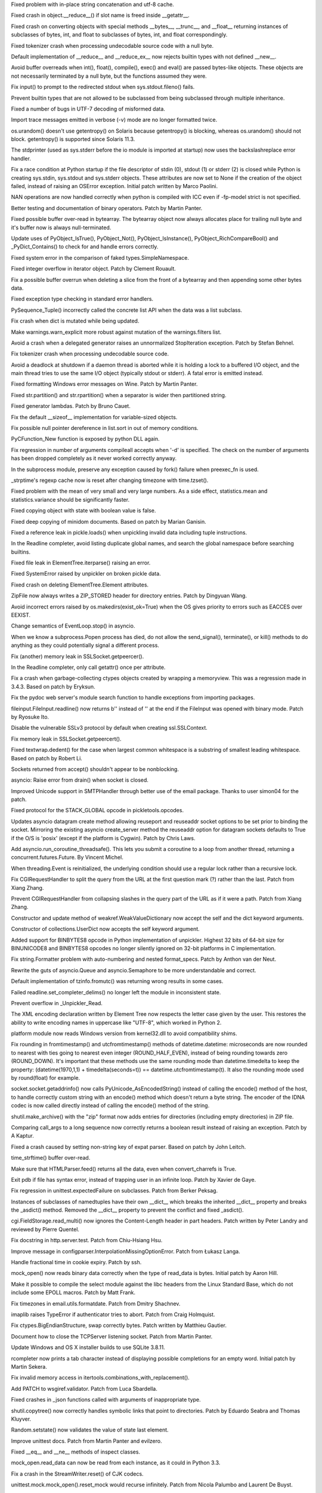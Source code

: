 .. bpo: 25709
.. date: 9969
.. nonce: WwGm2k
.. release date: 2015/12/06
.. section: Core and Builtins

Fixed problem with in-place string concatenation and utf-8 cache.

..

.. bpo: 24097
.. date: 9968
.. nonce: Vt4E-i
.. section: Core and Builtins

Fixed crash in object.__reduce__() if slot name is freed inside __getattr__.

..

.. bpo: 24731
.. date: 9967
.. nonce: h9-hnz
.. section: Core and Builtins

Fixed crash on converting objects with special methods __bytes__, __trunc__,
and __float__ returning instances of subclasses of bytes, int, and float to
subclasses of bytes, int, and float correspondingly.

..

.. bpo: 25388
.. date: 9966
.. nonce: zm3uuQ
.. section: Core and Builtins

Fixed tokenizer crash when processing undecodable source code with a null
byte.

..

.. bpo: 22995
.. date: 9965
.. nonce: 90kpuP
.. section: Core and Builtins

Default implementation of __reduce__ and __reduce_ex__ now rejects builtin
types with not defined __new__.

..

.. bpo: 24802
.. date: 9964
.. nonce: Qie066
.. section: Core and Builtins

Avoid buffer overreads when int(), float(), compile(), exec() and eval() are
passed bytes-like objects.  These objects are not necessarily terminated by
a null byte, but the functions assumed they were.

..

.. bpo: 24402
.. date: 9963
.. nonce: MAgi3X
.. section: Core and Builtins

Fix input() to prompt to the redirected stdout when sys.stdout.fileno()
fails.

..

.. bpo: 24806
.. date: 9962
.. nonce: Nb0znT
.. section: Core and Builtins

Prevent builtin types that are not allowed to be subclassed from being
subclassed through multiple inheritance.

..

.. bpo: 24848
.. date: 9961
.. nonce: HlUSuy
.. section: Core and Builtins

Fixed a number of bugs in UTF-7 decoding of misformed data.

..

.. bpo: 25280
.. date: 9960
.. nonce: ivTMwd
.. section: Core and Builtins

Import trace messages emitted in verbose (-v) mode are no longer formatted
twice.

..

.. bpo: 25003
.. date: 9959
.. nonce: -bdxOl
.. section: Core and Builtins

os.urandom() doesn't use getentropy() on Solaris because getentropy() is
blocking, whereas os.urandom() should not block. getentropy() is supported
since Solaris 11.3.

..

.. bpo: 25182
.. date: 9958
.. nonce: gBDq-T
.. section: Core and Builtins

The stdprinter (used as sys.stderr before the io module is imported at
startup) now uses the backslashreplace error handler.

..

.. bpo: 24891
.. date: 9957
.. nonce: ddVmHS
.. section: Core and Builtins

Fix a race condition at Python startup if the file descriptor of stdin (0),
stdout (1) or stderr (2) is closed while Python is creating sys.stdin,
sys.stdout and sys.stderr objects. These attributes are now set to None if
the creation of the object failed, instead of raising an OSError exception.
Initial patch written by Marco Paolini.

..

.. bpo: 21167
.. date: 9956
.. nonce: uom-Dq
.. section: Core and Builtins

NAN operations are now handled correctly when python is compiled with ICC
even if -fp-model strict is not specified.

..

.. bpo: 4395
.. date: 9955
.. nonce: JpT0k7
.. section: Core and Builtins

Better testing and documentation of binary operators. Patch by Martin
Panter.

..

.. bpo: 24467
.. date: 9954
.. nonce: BAJ80-
.. section: Core and Builtins

Fixed possible buffer over-read in bytearray. The bytearray object now
always allocates place for trailing null byte and it's buffer now is always
null-terminated.

..

.. bpo: 24115
.. date: 9953
.. nonce: y9e_MO
.. section: Core and Builtins

Update uses of PyObject_IsTrue(), PyObject_Not(), PyObject_IsInstance(),
PyObject_RichCompareBool() and _PyDict_Contains() to check for and handle
errors correctly.

..

.. bpo: 24257
.. date: 9952
.. nonce: UBxshR
.. section: Core and Builtins

Fixed system error in the comparison of faked types.SimpleNamespace.

..

.. bpo: 22939
.. date: 9951
.. nonce: DWA9ls
.. section: Core and Builtins

Fixed integer overflow in iterator object.  Patch by Clement Rouault.

..

.. bpo: 23985
.. date: 9950
.. nonce: eezPxO
.. section: Core and Builtins

Fix a possible buffer overrun when deleting a slice from the front of a
bytearray and then appending some other bytes data.

..

.. bpo: 24102
.. date: 9949
.. nonce: 9T6h3m
.. section: Core and Builtins

Fixed exception type checking in standard error handlers.

..

.. bpo: 23757
.. date: 9948
.. nonce: Q9kwY_
.. section: Core and Builtins

PySequence_Tuple() incorrectly called the concrete list API when the data
was a list subclass.

..

.. bpo: 24407
.. date: 9947
.. nonce: GmCBB3
.. section: Core and Builtins

Fix crash when dict is mutated while being updated.

..

.. bpo: 24096
.. date: 9946
.. nonce: a_Rap7
.. section: Core and Builtins

Make warnings.warn_explicit more robust against mutation of the
warnings.filters list.

..

.. bpo: 23996
.. date: 9945
.. nonce: znqcT8
.. section: Core and Builtins

Avoid a crash when a delegated generator raises an unnormalized
StopIteration exception.  Patch by Stefan Behnel.

..

.. bpo: 24022
.. date: 9944
.. nonce: 1l8YBm
.. section: Core and Builtins

Fix tokenizer crash when processing undecodable source code.

..

.. bpo: 23309
.. date: 9943
.. nonce: Wfnsnz
.. section: Core and Builtins

Avoid a deadlock at shutdown if a daemon thread is aborted while it is
holding a lock to a buffered I/O object, and the main thread tries to use
the same I/O object (typically stdout or stderr).  A fatal error is emitted
instead.

..

.. bpo: 22977
.. date: 9942
.. nonce: hutEse
.. section: Core and Builtins

Fixed formatting Windows error messages on Wine. Patch by Martin Panter.

..

.. bpo: 23803
.. date: 9941
.. nonce: xFvKSx
.. section: Core and Builtins

Fixed str.partition() and str.rpartition() when a separator is wider then
partitioned string.

..

.. bpo: 23192
.. date: 9940
.. nonce: QKqdow
.. section: Core and Builtins

Fixed generator lambdas.  Patch by Bruno Cauet.

..

.. bpo: 23629
.. date: 9939
.. nonce: r9Mt2C
.. section: Core and Builtins

Fix the default __sizeof__ implementation for variable-sized objects.

..

.. bpo: 24044
.. date: 9938
.. nonce: H7vb6-
.. section: Core and Builtins

Fix possible null pointer dereference in list.sort in out of memory
conditions.

..

.. bpo: 21354
.. date: 9937
.. nonce: ZZTe1E
.. section: Core and Builtins

PyCFunction_New function is exposed by python DLL again.

..

.. bpo: 24903
.. date: 9936
.. nonce: 3LBdzb
.. section: Library

Fix regression in number of arguments compileall accepts when '-d' is
specified.  The check on the number of arguments has been dropped completely
as it never worked correctly anyway.

..

.. bpo: 25764
.. date: 9935
.. nonce: 7WWG07
.. section: Library

In the subprocess module, preserve any exception caused by fork() failure
when preexec_fn is used.

..

.. bpo: 6478
.. date: 9934
.. nonce: -Bi9Hb
.. section: Library

_strptime's regexp cache now is reset after changing timezone with
time.tzset().

..

.. bpo: 25177
.. date: 9933
.. nonce: aNR4Ha
.. section: Library

Fixed problem with the mean of very small and very large numbers. As a side
effect, statistics.mean and statistics.variance should be significantly
faster.

..

.. bpo: 25718
.. date: 9932
.. nonce: D9mHZF
.. section: Library

Fixed copying object with state with boolean value is false.

..

.. bpo: 10131
.. date: 9931
.. nonce: a7tptz
.. section: Library

Fixed deep copying of minidom documents.  Based on patch by Marian Ganisin.

..

.. bpo: 25725
.. date: 9930
.. nonce: XIKv3R
.. section: Library

Fixed a reference leak in pickle.loads() when unpickling invalid data
including tuple instructions.

..

.. bpo: 25663
.. date: 9929
.. nonce: Ofwfqa
.. section: Library

In the Readline completer, avoid listing duplicate global names, and search
the global namespace before searching builtins.

..

.. bpo: 25688
.. date: 9928
.. nonce: 8P1HOv
.. section: Library

Fixed file leak in ElementTree.iterparse() raising an error.

..

.. bpo: 23914
.. date: 9927
.. nonce: 1sEz4J
.. section: Library

Fixed SystemError raised by unpickler on broken pickle data.

..

.. bpo: 25691
.. date: 9926
.. nonce: ZEaapY
.. section: Library

Fixed crash on deleting ElementTree.Element attributes.

..

.. bpo: 25624
.. date: 9925
.. nonce: ed-fM0
.. section: Library

ZipFile now always writes a ZIP_STORED header for directory entries.  Patch
by Dingyuan Wang.

..

.. bpo: 25583
.. date: 9924
.. nonce: Gk-cim
.. section: Library

Avoid incorrect errors raised by os.makedirs(exist_ok=True) when the OS
gives priority to errors such as EACCES over EEXIST.

..

.. bpo: 25593
.. date: 9923
.. nonce: 56uegI
.. section: Library

Change semantics of EventLoop.stop() in asyncio.

..

.. bpo: 6973
.. date: 9922
.. nonce: nl5cHt
.. section: Library

When we know a subprocess.Popen process has died, do not allow the
send_signal(), terminate(), or kill() methods to do anything as they could
potentially signal a different process.

..

.. bpo: 25578
.. date: 9921
.. nonce: G6S-ft
.. section: Library

Fix (another) memory leak in SSLSocket.getpeercer().

..

.. bpo: 25590
.. date: 9920
.. nonce: aCt-yW
.. section: Library

In the Readline completer, only call getattr() once per attribute.

..

.. bpo: 25498
.. date: 9919
.. nonce: 75n0LF
.. section: Library

Fix a crash when garbage-collecting ctypes objects created by wrapping a
memoryview.  This was a regression made in 3.4.3.  Based on patch by
Eryksun.

..

.. bpo: 18010
.. date: 9918
.. nonce: Azyf1C
.. section: Library

Fix the pydoc web server's module search function to handle exceptions from
importing packages.

..

.. bpo: 25510
.. date: 9917
.. nonce: 79g7LA
.. section: Library

fileinput.FileInput.readline() now returns b'' instead of '' at the end if
the FileInput was opened with binary mode. Patch by Ryosuke Ito.

..

.. bpo: 25530
.. date: 9916
.. nonce: hDFkwu
.. section: Library

Disable the vulnerable SSLv3 protocol by default when creating
ssl.SSLContext.

..

.. bpo: 25569
.. date: 9915
.. nonce: CfvQjK
.. section: Library

Fix memory leak in SSLSocket.getpeercert().

..

.. bpo: 21827
.. date: 9914
.. nonce: k2oreR
.. section: Library

Fixed textwrap.dedent() for the case when largest common whitespace is a
substring of smallest leading whitespace. Based on patch by Robert Li.

..

.. bpo: 25471
.. date: 9913
.. nonce: T0A02M
.. section: Library

Sockets returned from accept() shouldn't appear to be nonblocking.

..

.. bpo: 25441
.. date: 9912
.. nonce: d7zph6
.. section: Library

asyncio: Raise error from drain() when socket is closed.

..

.. bpo: 25411
.. date: 9911
.. nonce: qsJTCb
.. section: Library

Improved Unicode support in SMTPHandler through better use of the email
package. Thanks to user simon04 for the patch.

..

.. bpo: 25380
.. date: 9910
.. nonce: sKZ6-I
.. section: Library

Fixed protocol for the STACK_GLOBAL opcode in pickletools.opcodes.

..

.. bpo: 23972
.. date: 9909
.. nonce: s2g30g
.. section: Library

Updates asyncio datagram create method allowing reuseport and reuseaddr
socket options to be set prior to binding the socket. Mirroring the existing
asyncio create_server method the reuseaddr option for datagram sockets
defaults to True if the O/S is 'posix' (except if the platform is Cygwin).
Patch by Chris Laws.

..

.. bpo: 25304
.. date: 9908
.. nonce: CsmLyI
.. section: Library

Add asyncio.run_coroutine_threadsafe().  This lets you submit a coroutine to
a loop from another thread, returning a concurrent.futures.Future.  By
Vincent Michel.

..

.. bpo: 25319
.. date: 9907
.. nonce: iyuglv
.. section: Library

When threading.Event is reinitialized, the underlying condition should use a
regular lock rather than a recursive lock.

..

.. bpo: 25232
.. date: 9906
.. nonce: KhKjCE
.. section: Library

Fix CGIRequestHandler to split the query from the URL at the first question
mark (?) rather than the last. Patch from Xiang Zhang.

..

.. bpo: 24657
.. date: 9905
.. nonce: h2Ag7y
.. section: Library

Prevent CGIRequestHandler from collapsing slashes in the query part of the
URL as if it were a path. Patch from Xiang Zhang.

..

.. bpo: 22958
.. date: 9904
.. nonce: Ebu7Gl
.. section: Library

Constructor and update method of weakref.WeakValueDictionary now accept the
self and the dict keyword arguments.

..

.. bpo: 22609
.. date: 9903
.. nonce: fV7hdV
.. section: Library

Constructor of collections.UserDict now accepts the self keyword argument.

..

.. bpo: 25262
.. date: 9902
.. nonce: pQS5cB
.. section: Library

Added support for BINBYTES8 opcode in Python implementation of unpickler.
Highest 32 bits of 64-bit size for BINUNICODE8 and BINBYTES8 opcodes no
longer silently ignored on 32-bit platforms in C implementation.

..

.. bpo: 25034
.. date: 9901
.. nonce: eGvOIb
.. section: Library

Fix string.Formatter problem with auto-numbering and nested format_specs.
Patch by Anthon van der Neut.

..

.. bpo: 25233
.. date: 9900
.. nonce: EdZV9x
.. section: Library

Rewrite the guts of asyncio.Queue and asyncio.Semaphore to be more
understandable and correct.

..

.. bpo: 23600
.. date: 9899
.. nonce: 7J_RD5
.. section: Library

Default implementation of tzinfo.fromutc() was returning wrong results in
some cases.

..

.. bpo: 25203
.. date: 9898
.. nonce: IgDEbt
.. section: Library

Failed readline.set_completer_delims() no longer left the module in
inconsistent state.

..

.. bpo: 0
.. date: 9897
.. nonce: ww9QSm
.. section: Library

Prevent overflow in _Unpickler_Read.

..

.. bpo: 25047
.. date: 9896
.. nonce: kc8tqx
.. section: Library

The XML encoding declaration written by Element Tree now respects the letter
case given by the user. This restores the ability to write encoding names in
uppercase like "UTF-8", which worked in Python 2.

..

.. bpo: 19143
.. date: 9895
.. nonce: 76SBSO
.. section: Library

platform module now reads Windows version from kernel32.dll to avoid
compatibility shims.

..

.. bpo: 23517
.. date: 9894
.. nonce: T1dqBS
.. section: Library

Fix rounding in fromtimestamp() and utcfromtimestamp() methods of
datetime.datetime: microseconds are now rounded to nearest with ties going
to nearest even integer (ROUND_HALF_EVEN), instead of being rounding towards
zero (ROUND_DOWN). It's important that these methods use the same rounding
mode than datetime.timedelta to keep the property: (datetime(1970,1,1) +
timedelta(seconds=t)) == datetime.utcfromtimestamp(t). It also the rounding
mode used by round(float) for example.

..

.. bpo: 24684
.. date: 9893
.. nonce: t4T77O
.. section: Library

socket.socket.getaddrinfo() now calls PyUnicode_AsEncodedString() instead of
calling the encode() method of the host, to handle correctly custom string
with an encode() method which doesn't return a byte string. The encoder of
the IDNA codec is now called directly instead of calling the encode() method
of the string.

..

.. bpo: 24982
.. date: 9892
.. nonce: sGMMAR
.. section: Library

shutil.make_archive() with the "zip" format now adds entries for directories
(including empty directories) in ZIP file.

..

.. bpo: 24857
.. date: 9891
.. nonce: PpJWZ9
.. section: Library

Comparing call_args to a long sequence now correctly returns a boolean
result instead of raising an exception.  Patch by A Kaptur.

..

.. bpo: 25019
.. date: 9890
.. nonce: JQJlOZ
.. section: Library

Fixed a crash caused by setting non-string key of expat parser. Based on
patch by John Leitch.

..

.. bpo: 24917
.. date: 9889
.. nonce: xaQocz
.. section: Library

time_strftime() buffer over-read.

..

.. bpo: 23144
.. date: 9888
.. nonce: cLf67X
.. section: Library

Make sure that HTMLParser.feed() returns all the data, even when
convert_charrefs is True.

..

.. bpo: 16180
.. date: 9887
.. nonce: 6IUcNS
.. section: Library

Exit pdb if file has syntax error, instead of trapping user in an infinite
loop.  Patch by Xavier de Gaye.

..

.. bpo: 21112
.. date: 9886
.. nonce: vSFU1r
.. section: Library

Fix regression in unittest.expectedFailure on subclasses. Patch from Berker
Peksag.

..

.. bpo: 24931
.. date: 9885
.. nonce: 4vKoWJ
.. section: Library

Instances of subclasses of namedtuples have their own __dict__ which breaks
the inherited __dict__ property and breaks the _asdict() method. Removed the
__dict__ property to prevent the conflict and fixed _asdict().

..

.. bpo: 24764
.. date: 9884
.. nonce: QwFZ2S
.. section: Library

cgi.FieldStorage.read_multi() now ignores the Content-Length header in part
headers. Patch written by Peter Landry and reviewed by Pierre Quentel.

..

.. bpo: 24774
.. date: 9883
.. nonce: xLbskG
.. section: Library

Fix docstring in http.server.test. Patch from Chiu-Hsiang Hsu.

..

.. bpo: 21159
.. date: 9882
.. nonce: ochL5W
.. section: Library

Improve message in configparser.InterpolationMissingOptionError. Patch from
Łukasz Langa.

..

.. bpo: 23888
.. date: 9881
.. nonce: 7gw4oO
.. section: Library

Handle fractional time in cookie expiry. Patch by ssh.

..

.. bpo: 23004
.. date: 9880
.. nonce: xswcPm
.. section: Library

mock_open() now reads binary data correctly when the type of read_data is
bytes.  Initial patch by Aaron Hill.

..

.. bpo: 23652
.. date: 9879
.. nonce: DKQ_7t
.. section: Library

Make it possible to compile the select module against the libc headers from
the Linux Standard Base, which do not include some EPOLL macros.  Patch by
Matt Frank.

..

.. bpo: 22932
.. date: 9878
.. nonce: mPclSJ
.. section: Library

Fix timezones in email.utils.formatdate. Patch from Dmitry Shachnev.

..

.. bpo: 23779
.. date: 9877
.. nonce: ET4JJP
.. section: Library

imaplib raises TypeError if authenticator tries to abort. Patch from Craig
Holmquist.

..

.. bpo: 23319
.. date: 9876
.. nonce: FXyUH-
.. section: Library

Fix ctypes.BigEndianStructure, swap correctly bytes. Patch written by
Matthieu Gautier.

..

.. bpo: 23254
.. date: 9875
.. nonce: zNiy1X
.. section: Library

Document how to close the TCPServer listening socket. Patch from Martin
Panter.

..

.. bpo: 19450
.. date: 9874
.. nonce: VG7T-L
.. section: Library

Update Windows and OS X installer builds to use SQLite 3.8.11.

..

.. bpo: 23441
.. date: 9873
.. nonce: JXt2Yt
.. section: Library

rcompleter now prints a tab character instead of displaying possible
completions for an empty word.  Initial patch by Martin Sekera.

..

.. bpo: 24735
.. date: 9872
.. nonce: tGudHm
.. section: Library

Fix invalid memory access in itertools.combinations_with_replacement().

..

.. bpo: 17527
.. date: 9871
.. nonce: ve9fyw
.. section: Library

Add PATCH to wsgiref.validator. Patch from Luca Sbardella.

..

.. bpo: 24683
.. date: 9870
.. nonce: aJdWEv
.. section: Library

Fixed crashes in _json functions called with arguments of inappropriate
type.

..

.. bpo: 21697
.. date: 9869
.. nonce: jpATha
.. section: Library

shutil.copytree() now correctly handles symbolic links that point to
directories.  Patch by Eduardo Seabra and Thomas Kluyver.

..

.. bpo: 24620
.. date: 9868
.. nonce: rrnxB-
.. section: Library

Random.setstate() now validates the value of state last element.

..

.. bpo: 22153
.. date: 9867
.. nonce: 6n6yld
.. section: Library

Improve unittest docs. Patch from Martin Panter and evilzero.

..

.. bpo: 24206
.. date: 9866
.. nonce: ffkVHH
.. section: Library

Fixed __eq__ and __ne__ methods of inspect classes.

..

.. bpo: 21750
.. date: 9865
.. nonce: _Ycvgi
.. section: Library

mock_open.read_data can now be read from each instance, as it could in
Python 3.3.

..

.. bpo: 23247
.. date: 9864
.. nonce: nN-K74
.. section: Library

Fix a crash in the StreamWriter.reset() of CJK codecs.

..

.. bpo: 18622
.. date: 9863
.. nonce: i6nCCW
.. section: Library

unittest.mock.mock_open().reset_mock would recurse infinitely. Patch from
Nicola Palumbo and Laurent De Buyst.

..

.. bpo: 24608
.. date: 9862
.. nonce: 0TndL0
.. section: Library

chunk.Chunk.read() now always returns bytes, not str.

..

.. bpo: 18684
.. date: 9861
.. nonce: S2es0F
.. section: Library

Fixed reading out of the buffer in the re module.

..

.. bpo: 24259
.. date: 9860
.. nonce: vMAi1A
.. section: Library

tarfile now raises a ReadError if an archive is truncated inside a data
segment.

..

.. bpo: 24552
.. date: 9859
.. nonce: VTO6sf
.. section: Library

Fix use after free in an error case of the _pickle module.

..

.. bpo: 24514
.. date: 9858
.. nonce: _xRb2r
.. section: Library

tarfile now tolerates number fields consisting of only whitespace.

..

.. bpo: 19176
.. date: 9857
.. nonce: 8V6nOK
.. section: Library

Fixed doctype() related bugs in C implementation of ElementTree. A
deprecation warning no longer issued by XMLParser subclass with default
doctype() method.  Direct call of doctype() now issues a warning.  Parser's
doctype() now is not called if target's doctype() is called.  Based on patch
by Martin Panter.

..

.. bpo: 20387
.. date: 9856
.. nonce: aAbWbQ
.. section: Library

Restore semantic round-trip correctness in tokenize/untokenize for tab-
indented blocks.

..

.. bpo: 24456
.. date: 9855
.. nonce: yYSd2u
.. section: Library

Fixed possible buffer over-read in adpcm2lin() and lin2adpcm() functions of
the audioop module.

..

.. bpo: 24336
.. date: 9854
.. nonce: 4a5y1m
.. section: Library

The contextmanager decorator now works with functions with keyword arguments
called "func" and "self".  Patch by Martin Panter.

..

.. bpo: 24489
.. date: 9853
.. nonce: GJnMcW
.. section: Library

ensure a previously set C errno doesn't disturb cmath.polar().

..

.. bpo: 5633
.. date: 9852
.. nonce: JNzKZq
.. section: Library

Fixed timeit when the statement is a string and the setup is not.

..

.. bpo: 24326
.. date: 9851
.. nonce: 4t_6Gy
.. section: Library

Fixed audioop.ratecv() with non-default weightB argument. Original patch by
David Moore.

..

.. bpo: 23840
.. date: 9850
.. nonce: mtSbqO
.. section: Library

tokenize.open() now closes the temporary binary file on error to fix a
resource warning.

..

.. bpo: 24257
.. date: 9849
.. nonce: L_efq0
.. section: Library

Fixed segmentation fault in sqlite3.Row constructor with faked cursor type.

..

.. bpo: 22107
.. date: 9848
.. nonce: 2F8k4W
.. section: Library

tempfile.gettempdir() and tempfile.mkdtemp() now try again when a directory
with the chosen name already exists on Windows as well as on Unix.
tempfile.mkstemp() now fails early if parent directory is not valid (not
exists or is a file) on Windows.

..

.. bpo: 6598
.. date: 9847
.. nonce: JdZNDt
.. section: Library

Increased time precision and random number range in email.utils.make_msgid()
to strengthen the uniqueness of the message ID.

..

.. bpo: 24091
.. date: 9846
.. nonce: Jw0-wj
.. section: Library

Fixed various crashes in corner cases in C implementation of ElementTree.

..

.. bpo: 21931
.. date: 9845
.. nonce: t6lGxY
.. section: Library

msilib.FCICreate() now raises TypeError in the case of a bad argument
instead of a ValueError with a bogus FCI error number. Patch by Jeffrey
Armstrong.

..

.. bpo: 23796
.. date: 9844
.. nonce: JJmUnc
.. section: Library

peek and read1 methods of BufferedReader now raise ValueError if they called
on a closed object. Patch by John Hergenroeder.

..

.. bpo: 24521
.. date: 9843
.. nonce: bn4U-y
.. section: Library

Fix possible integer overflows in the pickle module.

..

.. bpo: 22931
.. date: 9842
.. nonce: 4CuWYD
.. section: Library

Allow '[' and ']' in cookie values.

..

.. bpo: 20274
.. date: 9841
.. nonce: hBst4M
.. section: Library

Remove ignored and erroneous "kwargs" parameters from three METH_VARARGS
methods on _sqlite.Connection.

..

.. bpo: 24094
.. date: 9840
.. nonce: 7T-u7k
.. section: Library

Fix possible crash in json.encode with poorly behaved dict subclasses.

..

.. bpo: 0
.. date: 9839
.. nonce: oVpSpG
.. section: Library

Asyncio issue 222 / PR 231 (Victor Stinner) -- fix @coroutine functions
without __name__.

..

.. bpo: 9246
.. date: 9838
.. nonce: oM-Ikk
.. section: Library

On POSIX, os.getcwd() now supports paths longer than 1025 bytes. Patch
written by William Orr.

..

.. bpo: 0
.. date: 9837
.. nonce: fgX8Qe
.. section: Library

The keywords attribute of functools.partial is now always a dictionary.

..

.. bpo: 24099
.. date: 9836
.. nonce: eLk6AB
.. section: Library

Fix free-after-use bug in heapq's siftup and siftdown functions. (See also:
bpo-24100, bpo-24101)

..

.. bpo: 0
.. date: 9835
.. nonce: OuI94b
.. section: Library

Backport collections.deque fixes from Python 3.5.  Prevents reentrant
badness during deletion by deferring the decref until the container has been
restored to a consistent state.

..

.. bpo: 23008
.. date: 9834
.. nonce: OZFCd-
.. section: Library

Fixed resolving attributes with boolean value is False in pydoc.

..

.. bpo: 0
.. date: 9833
.. nonce: qpVFD6
.. section: Library

Fix asyncio issue 235: LifoQueue and PriorityQueue's put didn't increment
unfinished tasks (this bug was introduced in 3.4.3 when JoinableQueue was
merged with Queue).

..

.. bpo: 23908
.. date: 9832
.. nonce: jIfoyT
.. section: Library

os functions now reject paths with embedded null character on Windows
instead of silently truncate them.

..

.. bpo: 23728
.. date: 9831
.. nonce: YBmQmV
.. section: Library

binascii.crc_hqx() could return an integer outside of the range 0-0xffff for
empty data.

..

.. bpo: 23811
.. date: 9830
.. nonce: B6tzf9
.. section: Library

Add missing newline to the PyCompileError error message. Patch by Alex
Shkop.

..

.. bpo: 17898
.. date: 9829
.. nonce: EsbCnX
.. section: Library

Fix exception in gettext.py when parsing certain plural forms.

..

.. bpo: 22982
.. date: 9828
.. nonce: xYmG62
.. section: Library

Improve BOM handling when seeking to multiple positions of a writable text
file.

..

.. bpo: 23865
.. date: 9827
.. nonce: PtSLgU
.. section: Library

close() methods in multiple modules now are idempotent and more robust at
shutdown. If they need to release multiple resources, all are released even
if errors occur.

..

.. bpo: 23881
.. date: 9826
.. nonce: yZjl4b
.. section: Library

urllib.request.ftpwrapper constructor now closes the socket if the FTP
connection failed to fix a ResourceWarning.

..

.. bpo: 23400
.. date: 9825
.. nonce: JSh9Z3
.. section: Library

Raise same exception on both Python 2 and 3 if sem_open is not available.
Patch by Davin Potts.

..

.. bpo: 15133
.. date: 9824
.. nonce: C0QfV8
.. section: Library

_tkinter.tkapp.getboolean() now supports Tcl_Obj and always returns bool.
tkinter.BooleanVar now validates input values (accepted bool, int, str, and
Tcl_Obj).  tkinter.BooleanVar.get() now always returns bool.

..

.. bpo: 23338
.. date: 9823
.. nonce: ZYMGN1
.. section: Library

Fixed formatting ctypes error messages on Cygwin. Patch by Makoto Kato.

..

.. bpo: 16840
.. date: 9822
.. nonce: kKIhPm
.. section: Library

Tkinter now supports 64-bit integers added in Tcl 8.4 and arbitrary
precision integers added in Tcl 8.5.

..

.. bpo: 23834
.. date: 9821
.. nonce: fX3TF4
.. section: Library

Fix socket.sendto(), use the C Py_ssize_t type to store the result of
sendto() instead of the C int type.

..

.. bpo: 21526
.. date: 9820
.. nonce: QQEXrR
.. section: Library

Tkinter now supports new boolean type in Tcl 8.5.

..

.. bpo: 23838
.. date: 9819
.. nonce: IX6FPX
.. section: Library

linecache now clears the cache and returns an empty result on MemoryError.

..

.. bpo: 18473
.. date: 9818
.. nonce: 89RHm-
.. section: Library

Fixed 2to3 and 3to2 compatible pickle mappings.  Fixed ambigious reverse
mappings.  Added many new mappings.  Import mapping is no longer applied to
modules already mapped with full name mapping.

..

.. bpo: 23745
.. date: 9817
.. nonce: E00Bml
.. section: Library

The new email header parser now handles duplicate MIME parameter names
without error, similar to how get_param behaves.

..

.. bpo: 23792
.. date: 9816
.. nonce: Kfm9-f
.. section: Library

Ignore KeyboardInterrupt when the pydoc pager is active. This mimics the
behavior of the standard unix pagers, and prevents pipepager from shutting
down while the pager itself is still running.

..

.. bpo: 23742
.. date: 9815
.. nonce: _EkAIa
.. section: Library

ntpath.expandvars() no longer loses unbalanced single quotes.

..

.. bpo: 21802
.. date: 9814
.. nonce: ygSM2A
.. section: Library

The reader in BufferedRWPair now is closed even when closing writer failed
in BufferedRWPair.close().

..

.. bpo: 23671
.. date: 9813
.. nonce: N8nc23
.. section: Library

string.Template now allows to specify the "self" parameter as keyword
argument.  string.Formatter now allows to specify the "self" and the
"format_string" parameters as keyword arguments.

..

.. bpo: 21560
.. date: 9812
.. nonce: lqfYv8
.. section: Library

An attempt to write a data of wrong type no longer cause GzipFile
corruption.  Original patch by Wolfgang Maier.

..

.. bpo: 23647
.. date: 9811
.. nonce: pX2qrx
.. section: Library

Increase impalib's MAXLINE to accommodate modern mailbox sizes.

..

.. bpo: 23539
.. date: 9810
.. nonce: 5BVUim
.. section: Library

If body is None, http.client.HTTPConnection.request now sets Content-Length
to 0 for PUT, POST, and PATCH headers to avoid 411 errors from some web
servers.

..

.. bpo: 22351
.. date: 9809
.. nonce: agB8Y3
.. section: Library

The nntplib.NNTP constructor no longer leaves the connection and socket open
until the garbage collector cleans them up.  Patch by Martin Panter.

..

.. bpo: 23136
.. date: 9808
.. nonce: 1bnpnb
.. section: Library

_strptime now uniformly handles all days in week 0, including Dec 30 of
previous year.  Based on patch by Jim Carroll.

..

.. bpo: 23700
.. date: 9807
.. nonce: VfnWwi
.. section: Library

Iterator of NamedTemporaryFile now keeps a reference to NamedTemporaryFile
instance.  Patch by Bohuslav Kabrda.

..

.. bpo: 22903
.. date: 9806
.. nonce: 2GjTHY
.. section: Library

The fake test case created by unittest.loader when it fails importing a test
module is now picklable.

..

.. bpo: 23568
.. date: 9805
.. nonce: ffzJc7
.. section: Library

Add rdivmod support to MagicMock() objects. Patch by Håkan Lövdahl.

..

.. bpo: 23138
.. date: 9804
.. nonce: 4vMoMZ
.. section: Library

Fixed parsing cookies with absent keys or values in cookiejar. Patch by
Demian Brecht.

..

.. bpo: 23051
.. date: 9803
.. nonce: Vi5tCZ
.. section: Library

multiprocessing.Pool methods imap() and imap_unordered() now handle
exceptions raised by an iterator.  Patch by Alon Diamant and Davin Potts.

..

.. bpo: 22928
.. date: 9802
.. nonce: q2TmY0
.. section: Library

Disabled HTTP header injections in http.client. Original patch by Demian
Brecht.

..

.. bpo: 23615
.. date: 9801
.. nonce: 5Kx9k5
.. section: Library

Modules bz2, tarfile and tokenize now can be reloaded with imp.reload().
Patch by Thomas Kluyver.

..

.. bpo: 23476
.. date: 9800
.. nonce: 82QV9I
.. section: Library

In the ssl module, enable OpenSSL's X509_V_FLAG_TRUSTED_FIRST flag on
certificate stores when it is available.

..

.. bpo: 23576
.. date: 9799
.. nonce: 98F-PP
.. section: Library

Avoid stalling in SSL reads when EOF has been reached in the SSL layer but
the underlying connection hasn't been closed.

..

.. bpo: 23504
.. date: 9798
.. nonce: o31h5I
.. section: Library

Added an __all__ to the types module.

..

.. bpo: 20204
.. date: 9797
.. nonce: DorA4b
.. section: Library

Added the __module__ attribute to _tkinter classes.

..

.. bpo: 23521
.. date: 9796
.. nonce: 0UEjfm
.. section: Library

Corrected pure python implementation of timedelta division.

Eliminated OverflowError from timedelta * float for some floats; Corrected
rounding in timedlta true division.

..

.. bpo: 21619
.. date: 9795
.. nonce: uL0SZh
.. section: Library

Popen objects no longer leave a zombie after exit in the with statement if
the pipe was broken.  Patch by Martin Panter.

..

.. bpo: 6639
.. date: 9794
.. nonce: rmjUmG
.. section: Library

Module-level turtle functions no longer raise TclError after closing the
window.

..

.. bpo: 814253
.. date: 9793
.. nonce: AJWDsY
.. section: Library

Warnings now are raised when group references and conditional group
references are used in lookbehind assertions in regular expressions. (See
also: bpo-9179)

..

.. bpo: 23215
.. date: 9792
.. nonce: VHVSVX
.. section: Library

Multibyte codecs with custom error handlers that ignores errors consumed too
much memory and raised SystemError or MemoryError. Original patch by Aleksi
Torhamo.

..

.. bpo: 5700
.. date: 9791
.. nonce: iA5yzL
.. section: Library

io.FileIO() called flush() after closing the file. flush() was not called in
close() if closefd=False.

..

.. bpo: 23374
.. date: 9790
.. nonce: 8A9LuZ
.. section: Library

Fixed pydoc failure with non-ASCII files when stdout encoding differs from
file system encoding (e.g. on Mac OS).

..

.. bpo: 23481
.. date: 9789
.. nonce: ZWwliG
.. section: Library

Remove RC4 from the SSL module's default cipher list.

..

.. bpo: 21548
.. date: 9788
.. nonce: CmO_Yh
.. section: Library

Fix pydoc.synopsis() and pydoc.apropos() on modules with empty docstrings.

..

.. bpo: 22885
.. date: 9787
.. nonce: p8FnYk
.. section: Library

Fixed arbitrary code execution vulnerability in the dbm.dumb module.
Original patch by Claudiu Popa.

..

.. bpo: 23146
.. date: 9786
.. nonce: PW-O3u
.. section: Library

Fix mishandling of absolute Windows paths with forward slashes in pathlib.

..

.. bpo: 23421
.. date: 9785
.. nonce: eckzoV
.. section: Library

Fixed compression in tarfile CLI.  Patch by wdv4758h.

..

.. bpo: 23367
.. date: 9784
.. nonce: kHnFiz
.. section: Library

Fix possible overflows in the unicodedata module.

..

.. bpo: 23361
.. date: 9783
.. nonce: I_w0-z
.. section: Library

Fix possible overflow in Windows subprocess creation code.

..

.. bpo: 23801
.. date: 9782
.. nonce: jyJK3z
.. section: Library

Fix issue where cgi.FieldStorage did not always ignore the entire preamble
to a multipart body.

..

.. bpo: 23310
.. date: 9781
.. nonce: GXmFMR
.. section: Library

Fix MagicMock's initializer to work with __methods__, just like
configure_mock().  Patch by Kasia Jachim.

..

.. bpo: 0
.. date: 9780
.. nonce: MjNdSC
.. section: Library

asyncio: New event loop APIs: set_task_factory() and get_task_factory().

..

.. bpo: 0
.. date: 9779
.. nonce: rVcHXp
.. section: Library

asyncio: async() function is deprecated in favour of ensure_future().

..

.. bpo: 23898
.. date: 9778
.. nonce: OSiZie
.. section: Library

Fix inspect.classify_class_attrs() to support attributes with overloaded
__eq__ and __bool__.  Patch by Mike Bayer.

..

.. bpo: 24298
.. date: 9777
.. nonce: u_TaxI
.. section: Library

Fix inspect.signature() to correctly unwrap wrappers around bound methods.

..

.. bpo: 23572
.. date: 9776
.. nonce: QhQ9RD
.. section: Library

Fixed functools.singledispatch on classes with falsy metaclasses.  Patch by
Ethan Furman.

..

.. bpo: 15348
.. date: 9775
.. nonce: d1Fg01
.. section: IDLE

Stop the debugger engine (normally in a user process) before closing the
debugger window (running in the IDLE process). This prevents the
RuntimeErrors that were being caught and ignored.

..

.. bpo: 24455
.. date: 9774
.. nonce: x6YqtE
.. section: IDLE

Prevent IDLE from hanging when a) closing the shell while the debugger is
active (15347); b) closing the debugger with the [X] button (15348); and c)
activating the debugger when already active (24455). The patch by Mark
Roseman does this by making two changes. 1. Suspend and resume the
gui.interaction method with the tcl vwait mechanism intended for this
purpose (instead of root.mainloop & .quit). 2. In gui.run, allow any
existing interaction to terminate first.

..

.. bpo: 0
.. date: 9773
.. nonce: Yp9LRY
.. section: IDLE

Change 'The program' to 'Your program' in an IDLE 'kill program?' message to
make it clearer that the program referred to is the currently running user
program, not IDLE itself.

..

.. bpo: 24750
.. date: 9772
.. nonce: xgsi-K
.. section: IDLE

Improve the appearance of the IDLE editor window status bar. Patch by Mark
Roseman.

..

.. bpo: 25313
.. date: 9771
.. nonce: xMXHpO
.. section: IDLE

Change the handling of new built-in text color themes to better address the
compatibility problem introduced by the addition of IDLE Dark. Consistently
use the revised idleConf.CurrentTheme everywhere in idlelib.

..

.. bpo: 24782
.. date: 9770
.. nonce: PCsWad
.. section: IDLE

Extension configuration is now a tab in the IDLE Preferences dialog rather
than a separate dialog.   The former tabs are now a sorted list.  Patch by
Mark Roseman.

..

.. bpo: 22726
.. date: 9769
.. nonce: x8T0dA
.. section: IDLE

Re-activate the config dialog help button with some content about the other
buttons and the new IDLE Dark theme.

..

.. bpo: 24820
.. date: 9768
.. nonce: TFPJhr
.. section: IDLE

IDLE now has an 'IDLE Dark' built-in text color theme. It is more or less
IDLE Classic inverted, with a cobalt blue background. Strings, comments,
keywords, ... are still green, red, orange, ... . To use it with IDLEs
released before November 2015, hit the 'Save as New Custom Theme' button and
enter a new name, such as 'Custom Dark'.  The custom theme will work with
any IDLE release, and can be modified.

..

.. bpo: 25224
.. date: 9767
.. nonce: 5Llwo4
.. section: IDLE

README.txt is now an idlelib index for IDLE developers and curious users.
The previous user content is now in the IDLE doc chapter. 'IDLE' now means
'Integrated Development and Learning Environment'.

..

.. bpo: 24820
.. date: 9766
.. nonce: ZUz9Fn
.. section: IDLE

Users can now set breakpoint colors in Settings -> Custom Highlighting.
Original patch by Mark Roseman.

..

.. bpo: 24972
.. date: 9765
.. nonce: uc0uNo
.. section: IDLE

Inactive selection background now matches active selection background, as
configured by users, on all systems.  Found items are now always highlighted
on Windows.  Initial patch by Mark Roseman.

..

.. bpo: 24570
.. date: 9764
.. nonce: s3EkNn
.. section: IDLE

Idle: make calltip and completion boxes appear on Macs affected by a tk
regression.  Initial patch by Mark Roseman.

..

.. bpo: 24988
.. date: 9763
.. nonce: tXqq4T
.. section: IDLE

Idle ScrolledList context menus (used in debugger) now work on Mac Aqua.
Patch by Mark Roseman.

..

.. bpo: 24801
.. date: 9762
.. nonce: -bj_Ou
.. section: IDLE

Make right-click for context menu work on Mac Aqua. Patch by Mark Roseman.

..

.. bpo: 25173
.. date: 9761
.. nonce: EZzrPg
.. section: IDLE

Associate tkinter messageboxes with a specific widget. For Mac OSX, make
them a 'sheet'.  Patch by Mark Roseman.

..

.. bpo: 25198
.. date: 9760
.. nonce: -j_BV7
.. section: IDLE

Enhance the initial html viewer now used for Idle Help. * Properly indent
fixed-pitch text (patch by Mark Roseman). * Give code snippet a very Sphinx-
like light blueish-gray background. * Re-use initial width and height set by
users for shell and editor. * When the Table of Contents (TOC) menu is used,
put the section header at the top of the screen.

..

.. bpo: 25225
.. date: 9759
.. nonce: 9pvdq6
.. section: IDLE

Condense and rewrite Idle doc section on text colors.

..

.. bpo: 21995
.. date: 9758
.. nonce: C5Rmzx
.. section: IDLE

Explain some differences between IDLE and console Python.

..

.. bpo: 22820
.. date: 9757
.. nonce: hix_8X
.. section: IDLE

Explain need for *print* when running file from Idle editor.

..

.. bpo: 25224
.. date: 9756
.. nonce: UVMYQq
.. section: IDLE

Doc: augment Idle feature list and no-subprocess section.

..

.. bpo: 25219
.. date: 9755
.. nonce: 8_9DYg
.. section: IDLE

Update doc for Idle command line options. Some were missing and notes were
not correct.

..

.. bpo: 24861
.. date: 9754
.. nonce: Ecg2yT
.. section: IDLE

Most of idlelib is private and subject to change. Use idleib.idle.* to start
Idle. See idlelib.__init__.__doc__.

..

.. bpo: 25199
.. date: 9753
.. nonce: ih7yY3
.. section: IDLE

Idle: add synchronization comments for future maintainers.

..

.. bpo: 16893
.. date: 9752
.. nonce: bZtPgJ
.. section: IDLE

Replace help.txt with help.html for Idle doc display. The new
idlelib/help.html is rstripped Doc/build/html/library/idle.html. It looks
better than help.txt and will better document Idle as released. The tkinter
html viewer that works for this file was written by Mark Roseman. The now
unused EditorWindow.HelpDialog class and helt.txt file are deprecated.

..

.. bpo: 24199
.. date: 9751
.. nonce: VKnZEv
.. section: IDLE

Deprecate unused idlelib.idlever with possible removal in 3.6.

..

.. bpo: 24790
.. date: 9750
.. nonce: hD1hlj
.. section: IDLE

Remove extraneous code (which also create 2 & 3 conflicts).

..

.. bpo: 23672
.. date: 9749
.. nonce: 8td2se
.. section: IDLE

Allow Idle to edit and run files with astral chars in name. Patch by Mohd
Sanad Zaki Rizvi.

..

.. bpo: 24745
.. date: 9748
.. nonce: edbziT
.. section: IDLE

Idle editor default font. Switch from Courier to platform-sensitive
TkFixedFont.  This should not affect current customized font selections.  If
there is a problem, edit $HOME/.idlerc/config-main.cfg and remove 'fontxxx'
entries from [Editor Window].  Patch by Mark Roseman.

..

.. bpo: 21192
.. date: 9747
.. nonce: CdbipH
.. section: IDLE

Idle editor. When a file is run, put its name in the restart bar. Do not
print false prompts. Original patch by Adnan Umer.

..

.. bpo: 13884
.. date: 9746
.. nonce: vVcO1E
.. section: IDLE

Idle menus. Remove tearoff lines. Patch by Roger Serwy.

..

.. bpo: 23184
.. date: 9745
.. nonce: G_Cp9v
.. section: IDLE

remove unused names and imports in idlelib. Initial patch by Al Sweigart.

..

.. bpo: 25616
.. date: 9744
.. nonce: Qr-60p
.. section: Tests

Tests for OrderedDict are extracted from test_collections into separate file
test_ordered_dict.

..

.. bpo: 25099
.. date: 9743
.. nonce: tJQOWx
.. section: Tests

Make test_compileall not fail when an entry on sys.path cannot be written to
(commonly seen in administrative installs on Windows).

..

.. bpo: 24751
.. date: 9742
.. nonce: pL2pbj
.. section: Tests

When running regrtest with the ``-w`` command line option, a test run is no
longer marked as a failure if all tests succeed when re-run.

..

.. bpo: 21520
.. date: 9741
.. nonce: FKtvmQ
.. section: Tests

test_zipfile no longer fails if the word 'bad' appears anywhere in the name
of the current directory.

..

.. bpo: 23799
.. date: 9740
.. nonce: XU2xDw
.. section: Tests

Added test.support.start_threads() for running and cleaning up multiple
threads.

..

.. bpo: 22390
.. date: 9739
.. nonce: UPVFnq
.. section: Tests

test.regrtest now emits a warning if temporary files or directories are left
after running a test.

..

.. bpo: 23583
.. date: 9738
.. nonce: bY8AbM
.. section: Tests

Added tests for standard IO streams in IDLE.

..

.. bpo: 23445
.. date: 9737
.. nonce: 7fmkYO
.. section: Build

pydebug builds now use "gcc -Og" where possible, to make the resulting
executable faster.

..

.. bpo: 24603
.. date: 9736
.. nonce: u0K8F-
.. section: Build

Update Windows builds to use OpenSSL1.0.2d and OS X 10.5 installer to use
OpenSSL 1.0.2e.

..

.. bpo: 23998
.. date: 9735
.. nonce: z7mlLW
.. section: C API

PyImport_ReInitLock() now checks for lock allocation error

..

.. bpo: 12067
.. date: 9734
.. nonce: nLD2M-
.. section: Documentation

Rewrite Comparisons section in the Expressions chapter of the language
reference. Some of the details of comparing mixed types were incorrect or
ambiguous. NotImplemented is only relevant at a lower level than the
Expressions chapter. Added details of comparing range() objects, and default
behaviour and consistency suggestions for user-defined classes. Patch from
Andy Maier.

..

.. bpo: 24952
.. date: 9733
.. nonce: RHhFPE
.. section: Documentation

Clarify the default size argument of stack_size() in the "threading" and
"_thread" modules. Patch from Mattip.

..

.. bpo: 24808
.. date: 9732
.. nonce: ux_TKt
.. section: Documentation

Update the types of some PyTypeObject fields. Patch by Joseph Weston.

..

.. bpo: 22812
.. date: 9731
.. nonce: kLCF0G
.. section: Documentation

Fix unittest discovery examples. Patch from Pam McA'Nulty.

..

.. bpo: 24129
.. date: 9730
.. nonce: Imr54z
.. section: Documentation

Clarify the reference documentation for name resolution. This includes
removing the assumption that readers will be familiar with the name
resolution scheme Python used prior to the introduction of lexical scoping
for function namespaces. Patch by Ivan Levkivskyi.

..

.. bpo: 20769
.. date: 9729
.. nonce: ZUc9z9
.. section: Documentation

Improve reload() docs. Patch by Dorian Pula.

..

.. bpo: 23589
.. date: 9728
.. nonce: rjU421
.. section: Documentation

Remove duplicate sentence from the FAQ.  Patch by Yongzhi Pan.

..

.. bpo: 24729
.. date: 9727
.. nonce: PH3A9p
.. section: Documentation

Correct IO tutorial to match implementation regarding encoding parameter to
open function.

..

.. bpo: 24351
.. date: 9726
.. nonce: XeSVl5
.. section: Documentation

Clarify what is meant by "identifier" in the context of string.Template
instances.

..

.. bpo: 22155
.. date: 9725
.. nonce: 9EbOit
.. section: Documentation

Add File Handlers subsection with createfilehandler to tkinter doc.  Remove
obsolete example from FAQ.  Patch by Martin Panter.

..

.. bpo: 24029
.. date: 9724
.. nonce: M2Bnks
.. section: Documentation

Document the name binding behavior for submodule imports.

..

.. bpo: 24077
.. date: 9723
.. nonce: 48QXOw
.. section: Documentation

Fix typo in man page for -I command option: -s, not -S.

..

.. bpo: 25440
.. date: 9722
.. nonce: 5xhyGr
.. section: Tools/Demos

Fix output of python-config --extension-suffix.

..

.. bpo: 23330
.. date: 9721
.. nonce: LTlKDp
.. section: Tools/Demos

h2py now supports arbitrary filenames in #include.

..

.. bpo: 24031
.. date: 9720
.. nonce: duGo88
.. section: Tools/Demos

make patchcheck now supports git checkouts, too.

..

.. bpo: 24306
.. date: 9719
.. nonce: OJn7Rb
.. section: Windows

Sets component ID for launcher to match 3.5 and later to avoid downgrading.

..

.. bpo: 25022
.. date: 9718
.. nonce: vAt_zr
.. section: Windows

Removed very outdated PC/example_nt/ directory.
